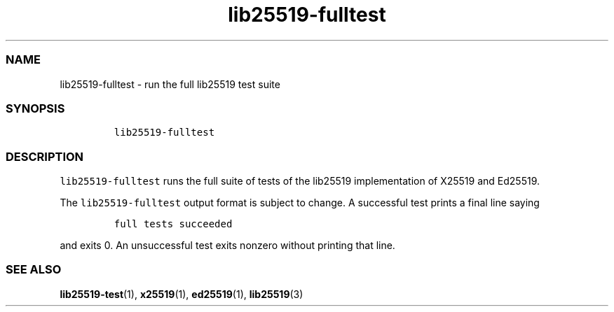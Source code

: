 .\" Automatically generated by Pandoc 2.17.1.1
.\"
.\" Define V font for inline verbatim, using C font in formats
.\" that render this, and otherwise B font.
.ie "\f[CB]x\f[]"x" \{\
. ftr V B
. ftr VI BI
. ftr VB B
. ftr VBI BI
.\}
.el \{\
. ftr V CR
. ftr VI CI
. ftr VB CB
. ftr VBI CBI
.\}
.TH "lib25519-fulltest" "1" "" "" ""
.hy
.SS NAME
.PP
lib25519-fulltest - run the full lib25519 test suite
.SS SYNOPSIS
.IP
.nf
\f[C]
lib25519-fulltest
\f[R]
.fi
.SS DESCRIPTION
.PP
\f[V]lib25519-fulltest\f[R] runs the full suite of tests of the lib25519
implementation of X25519 and Ed25519.
.PP
The \f[V]lib25519-fulltest\f[R] output format is subject to change.
A successful test prints a final line saying
.IP
.nf
\f[C]
full tests succeeded
\f[R]
.fi
.PP
and exits 0.
An unsuccessful test exits nonzero without printing that line.
.SS SEE ALSO
.PP
\f[B]lib25519-test\f[R](1), \f[B]x25519\f[R](1), \f[B]ed25519\f[R](1),
\f[B]lib25519\f[R](3)
